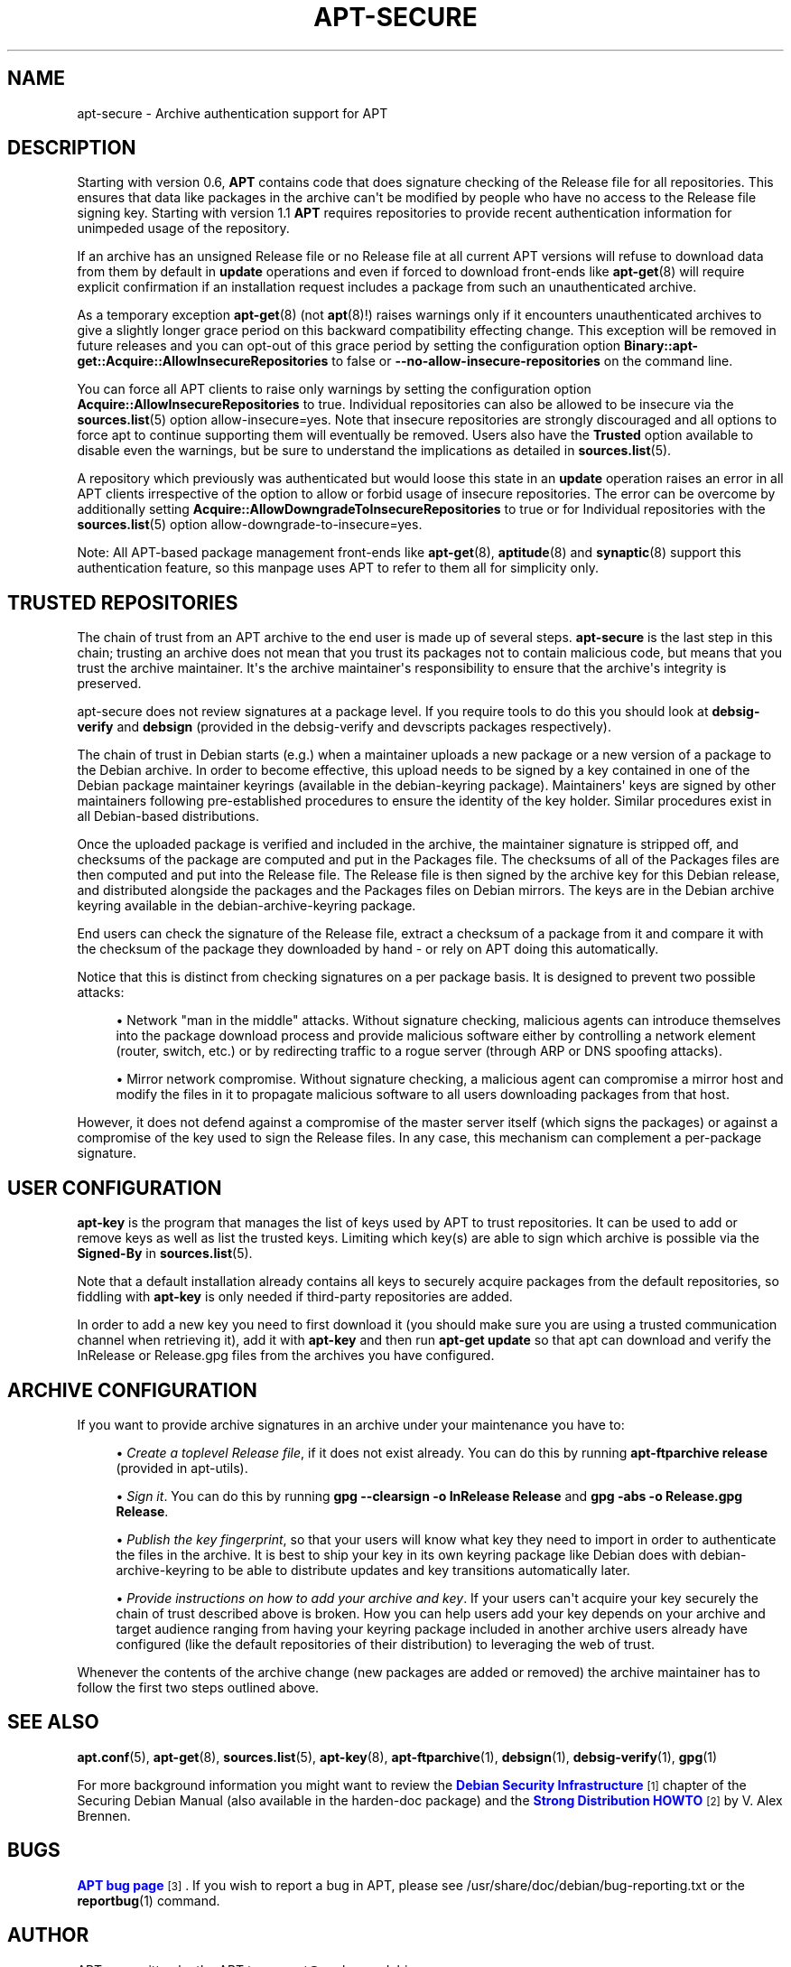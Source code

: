 '\" t
.\"     Title: apt-secure
.\"    Author: Jason Gunthorpe
.\" Generator: DocBook XSL Stylesheets v1.79.1 <http://docbook.sf.net/>
.\"      Date: 06\ \&August\ \&2016
.\"    Manual: APT
.\"    Source: APT 1.4.9
.\"  Language: English
.\"
.TH "APT\-SECURE" "8" "06\ \&August\ \&2016" "APT 1.4.9" "APT"
.\" -----------------------------------------------------------------
.\" * Define some portability stuff
.\" -----------------------------------------------------------------
.\" ~~~~~~~~~~~~~~~~~~~~~~~~~~~~~~~~~~~~~~~~~~~~~~~~~~~~~~~~~~~~~~~~~
.\" http://bugs.debian.org/507673
.\" http://lists.gnu.org/archive/html/groff/2009-02/msg00013.html
.\" ~~~~~~~~~~~~~~~~~~~~~~~~~~~~~~~~~~~~~~~~~~~~~~~~~~~~~~~~~~~~~~~~~
.ie \n(.g .ds Aq \(aq
.el       .ds Aq '
.\" -----------------------------------------------------------------
.\" * set default formatting
.\" -----------------------------------------------------------------
.\" disable hyphenation
.nh
.\" disable justification (adjust text to left margin only)
.ad l
.\" -----------------------------------------------------------------
.\" * MAIN CONTENT STARTS HERE *
.\" -----------------------------------------------------------------
.SH "NAME"
apt-secure \- Archive authentication support for APT
.SH "DESCRIPTION"
.PP
Starting with version 0\&.6,
\fBAPT\fR
contains code that does signature checking of the Release file for all repositories\&. This ensures that data like packages in the archive can\*(Aqt be modified by people who have no access to the Release file signing key\&. Starting with version 1\&.1
\fBAPT\fR
requires repositories to provide recent authentication information for unimpeded usage of the repository\&.
.PP
If an archive has an unsigned Release file or no Release file at all current APT versions will refuse to download data from them by default in
\fBupdate\fR
operations and even if forced to download front\-ends like
\fBapt-get\fR(8)
will require explicit confirmation if an installation request includes a package from such an unauthenticated archive\&.
.PP
As a temporary exception
\fBapt-get\fR(8)
(not
\fBapt\fR(8)!) raises warnings only if it encounters unauthenticated archives to give a slightly longer grace period on this backward compatibility effecting change\&. This exception will be removed in future releases and you can opt\-out of this grace period by setting the configuration option
\fBBinary::apt\-get::Acquire::AllowInsecureRepositories\fR
to
false
or
\fB\-\-no\-allow\-insecure\-repositories\fR
on the command line\&.
.PP
You can force all APT clients to raise only warnings by setting the configuration option
\fBAcquire::AllowInsecureRepositories\fR
to
true\&. Individual repositories can also be allowed to be insecure via the
\fBsources.list\fR(5)
option
allow\-insecure=yes\&. Note that insecure repositories are strongly discouraged and all options to force apt to continue supporting them will eventually be removed\&. Users also have the
\fBTrusted\fR
option available to disable even the warnings, but be sure to understand the implications as detailed in
\fBsources.list\fR(5)\&.
.PP
A repository which previously was authenticated but would loose this state in an
\fBupdate\fR
operation raises an error in all APT clients irrespective of the option to allow or forbid usage of insecure repositories\&. The error can be overcome by additionally setting
\fBAcquire::AllowDowngradeToInsecureRepositories\fR
to
true
or for Individual repositories with the
\fBsources.list\fR(5)
option
allow\-downgrade\-to\-insecure=yes\&.
.PP
Note: All APT\-based package management front\-ends like
\fBapt-get\fR(8),
\fBaptitude\fR(8)
and
\fBsynaptic\fR(8)
support this authentication feature, so this manpage uses
APT
to refer to them all for simplicity only\&.
.SH "TRUSTED REPOSITORIES"
.PP
The chain of trust from an APT archive to the end user is made up of several steps\&.
\fBapt\-secure\fR
is the last step in this chain; trusting an archive does not mean that you trust its packages not to contain malicious code, but means that you trust the archive maintainer\&. It\*(Aqs the archive maintainer\*(Aqs responsibility to ensure that the archive\*(Aqs integrity is preserved\&.
.PP
apt\-secure does not review signatures at a package level\&. If you require tools to do this you should look at
\fBdebsig\-verify\fR
and
\fBdebsign\fR
(provided in the debsig\-verify and devscripts packages respectively)\&.
.PP
The chain of trust in Debian starts (e\&.g\&.) when a maintainer uploads a new package or a new version of a package to the Debian archive\&. In order to become effective, this upload needs to be signed by a key contained in one of the Debian package maintainer keyrings (available in the debian\-keyring package)\&. Maintainers\*(Aq keys are signed by other maintainers following pre\-established procedures to ensure the identity of the key holder\&. Similar procedures exist in all Debian\-based distributions\&.
.PP
Once the uploaded package is verified and included in the archive, the maintainer signature is stripped off, and checksums of the package are computed and put in the Packages file\&. The checksums of all of the Packages files are then computed and put into the Release file\&. The Release file is then signed by the archive key for this Debian release, and distributed alongside the packages and the Packages files on Debian mirrors\&. The keys are in the Debian archive keyring available in the
debian\-archive\-keyring
package\&.
.PP
End users can check the signature of the Release file, extract a checksum of a package from it and compare it with the checksum of the package they downloaded by hand \- or rely on APT doing this automatically\&.
.PP
Notice that this is distinct from checking signatures on a per package basis\&. It is designed to prevent two possible attacks:
.sp
.RS 4
.ie n \{\
\h'-04'\(bu\h'+03'\c
.\}
.el \{\
.sp -1
.IP \(bu 2.3
.\}
Network "man in the middle" attacks\&. Without signature checking, malicious agents can introduce themselves into the package download process and provide malicious software either by controlling a network element (router, switch, etc\&.) or by redirecting traffic to a rogue server (through ARP or DNS spoofing attacks)\&.
.RE
.sp
.RS 4
.ie n \{\
\h'-04'\(bu\h'+03'\c
.\}
.el \{\
.sp -1
.IP \(bu 2.3
.\}
Mirror network compromise\&. Without signature checking, a malicious agent can compromise a mirror host and modify the files in it to propagate malicious software to all users downloading packages from that host\&.
.RE
.PP
However, it does not defend against a compromise of the master server itself (which signs the packages) or against a compromise of the key used to sign the Release files\&. In any case, this mechanism can complement a per\-package signature\&.
.SH "USER CONFIGURATION"
.PP
\fBapt\-key\fR
is the program that manages the list of keys used by APT to trust repositories\&. It can be used to add or remove keys as well as list the trusted keys\&. Limiting which key(s) are able to sign which archive is possible via the
\fBSigned\-By\fR
in
\fBsources.list\fR(5)\&.
.PP
Note that a default installation already contains all keys to securely acquire packages from the default repositories, so fiddling with
\fBapt\-key\fR
is only needed if third\-party repositories are added\&.
.PP
In order to add a new key you need to first download it (you should make sure you are using a trusted communication channel when retrieving it), add it with
\fBapt\-key\fR
and then run
\fBapt\-get update\fR
so that apt can download and verify the
InRelease
or
Release\&.gpg
files from the archives you have configured\&.
.SH "ARCHIVE CONFIGURATION"
.PP
If you want to provide archive signatures in an archive under your maintenance you have to:
.sp
.RS 4
.ie n \{\
\h'-04'\(bu\h'+03'\c
.\}
.el \{\
.sp -1
.IP \(bu 2.3
.\}
\fICreate a toplevel Release file\fR, if it does not exist already\&. You can do this by running
\fBapt\-ftparchive release\fR
(provided in apt\-utils)\&.
.RE
.sp
.RS 4
.ie n \{\
\h'-04'\(bu\h'+03'\c
.\}
.el \{\
.sp -1
.IP \(bu 2.3
.\}
\fISign it\fR\&. You can do this by running
\fBgpg \-\-clearsign \-o InRelease Release\fR
and
\fBgpg \-abs \-o Release\&.gpg Release\fR\&.
.RE
.sp
.RS 4
.ie n \{\
\h'-04'\(bu\h'+03'\c
.\}
.el \{\
.sp -1
.IP \(bu 2.3
.\}
\fIPublish the key fingerprint\fR, so that your users will know what key they need to import in order to authenticate the files in the archive\&. It is best to ship your key in its own keyring package like Debian does with
debian\-archive\-keyring
to be able to distribute updates and key transitions automatically later\&.
.RE
.sp
.RS 4
.ie n \{\
\h'-04'\(bu\h'+03'\c
.\}
.el \{\
.sp -1
.IP \(bu 2.3
.\}
\fIProvide instructions on how to add your archive and key\fR\&. If your users can\*(Aqt acquire your key securely the chain of trust described above is broken\&. How you can help users add your key depends on your archive and target audience ranging from having your keyring package included in another archive users already have configured (like the default repositories of their distribution) to leveraging the web of trust\&.
.RE
.PP
Whenever the contents of the archive change (new packages are added or removed) the archive maintainer has to follow the first two steps outlined above\&.
.SH "SEE ALSO"
.PP
\fBapt.conf\fR(5),
\fBapt-get\fR(8),
\fBsources.list\fR(5),
\fBapt-key\fR(8),
\fBapt-ftparchive\fR(1),
\fBdebsign\fR(1),
\fBdebsig-verify\fR(1),
\fBgpg\fR(1)
.PP
For more background information you might want to review the
\m[blue]\fBDebian Security Infrastructure\fR\m[]\&\s-2\u[1]\d\s+2
chapter of the Securing Debian Manual (also available in the harden\-doc package) and the
\m[blue]\fBStrong Distribution HOWTO\fR\m[]\&\s-2\u[2]\d\s+2
by V\&. Alex Brennen\&.
.SH "BUGS"
.PP
\m[blue]\fBAPT bug page\fR\m[]\&\s-2\u[3]\d\s+2\&. If you wish to report a bug in APT, please see
/usr/share/doc/debian/bug\-reporting\&.txt
or the
\fBreportbug\fR(1)
command\&.
.SH "AUTHOR"
.PP
APT was written by the APT team
<apt@packages\&.debian\&.org>\&.
.SH "MANPAGE AUTHORS"
.PP
This man\-page is based on the work of Javier Fernández\-Sanguino Peña, Isaac Jones, Colin Walters, Florian Weimer and Michael Vogt\&.
.SH "AUTHORS"
.PP
\fBJason Gunthorpe\fR
.RS 4
.RE
.PP
\fBAPT team\fR
.RS 4
.RE
.SH "NOTES"
.IP " 1." 4
Debian Security Infrastructure
.RS 4
\%https://www.debian.org/doc/manuals/securing-debian-howto/ch7
.RE
.IP " 2." 4
Strong Distribution HOWTO
.RS 4
\%http://www.cryptnet.net/fdp/crypto/strong_distro.html
.RE
.IP " 3." 4
APT bug page
.RS 4
\%http://bugs.debian.org/src:apt
.RE
